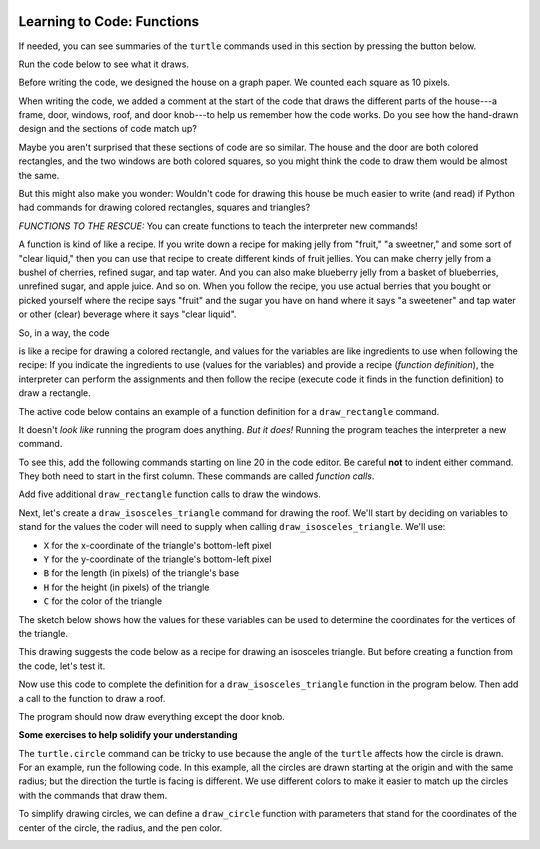 .. image:: ../img/Technovation-yellow-gradient-background.png
    :width: 500
    :align: center
    :alt: Technovation logo


Learning to Code: Functions
:::::::::::::::::::::::::::::::::::::::::::

If needed, you can see summaries of the ``turtle`` commands used in this section by
pressing the button below.

.. reveal:: re-turtle-commands-3-4
    :showtitle: Show a summary of commands
    :hidetitle: Hide the summary of commands
       
    ``import turtle``

        Import the ``turtle`` module, which defines a ``turtle`` and
        all of the ``turtle`` commands.
        
    ``turtle.speed(S)``
   
        Set the drawing speed to ``S``, a number between 0 (slow) and 10 (fast).
        
    ``turtle.color(C)``
   
        Set the pen color to be ``C``, a color string (https://trinket.io/docs/colors).
        
    ``turtle.setheading(A)``
    
        Set the direction of travel to ``A`` degrees (e.g., 0 = east, 90 = north,
        180 = west, 270 = south).
                
    ``turtle.hideturtle()``, ``turtle.showturtle()``
    
        Make the turtle invisible,
        make the turtle visible.
        
    ``turtle.begin_fill()``
    
        Begin drawing a shape to be filled.
    
    ``turtle.end_fill()``
    
        Fill the shape drawn since the last ``begin_fill()`` command.
        
    ``turtle.up()``,  ``turtle.down()``
   
        Do not leave a trail when moving,
        leave a trail when moving.
        
    ``turtle.goto(X, Y)``
    
        Move straight to the pixel with coordinates (``X``, ``Y``).
        
    ``turtle.forward(L)``, ``turtle.backward(L)``
    
        Move forward (in the direction of travel) by ``L`` pixels,
        move backward (opposite to the direction of travel) by ``L`` pixels
        
    ``turtle.left(D)``, ``turtle.right(D)``
    
        Rotate left (counter-clockwise) by ``D`` degrees, 
        rotate right (clockwise) by ``D`` degrees

    ``turtle.circle(R)``
    
        Move counter-clockwise in the direction of travel
        and in a circle of radius ``R`` pixels.
        

Run the code below to see what it draws.

.. activecode:: ac-house-no-funcs
    :language: python
    :nocodelens:
    
    import turtle
    turtle.speed(10)

    # draw the frame for house
    turtle.up()
    turtle.goto(-150,-150)
    turtle.down()

    turtle.color("blue")
    turtle.begin_fill()
    for i in range(2):
        turtle.forward(300)
        turtle.left(90)
        turtle.forward(200)
        turtle.left(90)
    turtle.end_fill()

    # draw the front door
    turtle.up()
    turtle.goto(-30, -150)
    turtle.down()

    turtle.color("brown")
    turtle.begin_fill()
    for i in range(2):
        turtle.forward(60)
        turtle.left(90)
        turtle.forward(100)
        turtle.left(90)
    turtle.end_fill()

    # draw the bottom right window
    turtle.up()
    turtle.goto(60, -110)
    turtle.down()

    turtle.color("white")
    turtle.begin_fill()
    for i in range(4):
        turtle.forward(60)
        turtle.left(90)
    turtle.end_fill()                  

    # draw the bottom left window
    turtle.up()
    turtle.goto(-120, -110)
    turtle.down()

    turtle.color("white")
    turtle.begin_fill()
    for i in range(4):
        turtle.forward(60)
        turtle.left(90)
    turtle.end_fill()                  

    # draw the top left window
    turtle.up()
    turtle.goto(-120, -30)
    turtle.down()

    turtle.color("white")
    turtle.begin_fill()
    for i in range(4):
        turtle.forward(60)
        turtle.left(90)
    turtle.end_fill()                  

    # draw the top middle window
    turtle.up()
    turtle.goto(-30, -30)
    turtle.down()

    turtle.color("white")
    turtle.begin_fill()
    for i in range(4):
        turtle.forward(60)
        turtle.left(90)
    turtle.end_fill()                  

    # draw the top right window
    turtle.up()
    turtle.goto(60, -30)
    turtle.down()

    turtle.color("white")
    turtle.begin_fill()
    for i in range(4):
        turtle.forward(60)
        turtle.left(90)
    turtle.end_fill()                  

    # draw the roof
    turtle.up()
    turtle.goto(-175, 50)
    turtle.down()

    turtle.color("gray")
    turtle.begin_fill()
    turtle.goto(175, 50)
    turtle.goto(0, 150)
    turtle.goto(-175, 50)
    turtle.end_fill() 

    # draw the door knob
    turtle.up()
    turtle.goto( -10, -100)
    turtle.down()

    turtle.color("black")
    turtle.begin_fill()
    turtle.circle(6)
    turtle.end_fill()

    # hide the turtle 
    turtle.hideturtle()

Before writing the code, we designed the house on a graph paper.
We counted each square as 10 pixels.

.. image:: img/house-sketch.jpg
    :width: 400
    :align: center
    :alt: Drawing of a house on graph paper
    
When writing the code, we added a comment at the start of the code that 
draws the different parts of the house---a frame, door,
windows, roof, and door knob---to help us remember how the code works.
Do you see how the hand-drawn design and
the sections of code match up?
    
.. shortanswer:: sa-compare-code-1
   :optional: 
   
   Compare the code that draws the frame of the house (lines 5--16) 
   with the code that draws the door (lines 19--30).
   What do you notice about these two sections of code?
   (Suggestion: Drag the bottom right corner of the code editor window
   down farther to see more of the program without needing to scroll.)
   
.. shortanswer:: sa-compare-code-2
   :optional:    
   
   Compare the code that draws the top left window (lines 57--66)
   with the code that draws the top middle window (lines 69--78). 
   What do you notice about these two sections of code?

Maybe you aren't surprised that these sections of code are so similar. 
The house and the door are both colored rectangles,
and the two windows are both colored squares,
so you might think the code to draw them would be almost the same.

But this might also make you wonder: 
Wouldn't code for drawing this house be much easier to write (and read)
if Python had commands for drawing colored rectangles, squares
and triangles?

*FUNCTIONS TO THE RESCUE:* 
You can create functions to teach the interpreter new commands!

A function is kind of like a recipe.
If you write down a recipe for making jelly from 
"fruit," "a sweetner," and some sort of "clear liquid,"
then you can use that recipe to create different kinds of fruit jellies.
You can make cherry jelly from a bushel of cherries, refined sugar, and tap water.
And you can also make blueberry jelly from a basket of blueberries,
unrefined sugar, and apple juice.
And so on.
When you follow the recipe, you use actual berries that you bought or
picked yourself where the recipe says "fruit" and the sugar you have on hand
where it says "a sweetener" and tap water or other (clear)
beverage where it says "clear liquid". 

.. activecode:: ac-func-warmup
    :language: python
    :nocodelens:
    
    To see how code can be like a recipe, run the program below.
    Then modify it to check out your answers to the questions that follow.
    
    ~~~~
    import turtle
    
    X = -150
    Y = -150
    W = 300
    H = 200
    C = "blue"
    
    turtle.up()
    turtle.goto(X, Y)
    turtle.down()

    turtle.color(C)
    turtle.begin_fill()
    for i in range(2):
        turtle.forward(W)
        turtle.left(90)
        turtle.forward(H)
        turtle.left(90)
    turtle.end_fill()
    

.. fillintheblank:: fb-recipe-1

    What values should you assign to the variables in the above program 
    to get it to draw a brown door (with no door knob) at the position and 
    size of the one in our drawing?
    
    X = |blank| 
    Y = |blank| 
    W = |blank| 
    H = |blank| 
    C = |blank|
    
    - :-30: Correct!
      :x: Incorrect. Run the code to see where the rectangle begins 
          if you use  this ``X`` value. 
          Then try another value.
    - :-150: Correct!
      :x: Incorrect. Run the code to see where the rectangle begins if you use  
          this ``Y`` value.
          Then try another value.
    - :60: Correct!
      :x: Incorrect. Run the code to see how wide the rectangle is if you use 
          this ``W`` value.
          Then try another value.
    - :100: Correct!
      :x: Incorrect. Run the code to see how high the rectangle is if you use 
          this ``H`` value.
          Then try another value.
    - :"brown": Correct!
      :x: Incorrect. This should be the fill color (``"brown"``).
          Don't forget the quotes.



.. fillintheblank:: fb-recipe-2

    What values should you assign to the variables in the above program 
    to get it to draw a purple square that is centered in the canvas
    and is 200 pixels on each side?
    
    X = |blank| 
    Y = |blank| 
    W = |blank| 
    H = |blank| 
    C = |blank|
    
    - :-100: Correct!
      :x: Incorrect. Run the code to see where the shape begins if you use this ``X`` value. 
          Then try another value.
    - :-100: Correct!
      :x: Incorrect. Run the code to see where the shape begins if you use  this ``Y`` value.
          Then try another value.
    - :200: Correct!
      :x: Incorrect. Run the code to see how wide the shape is if you use  this ``W`` value.
          Then try another value.
    - :200: Correct!
      :x: Incorrect. Run the code to see how high the shape is if you use  this ``H`` value.
          Then try another value.
    - :"purple": Correct!
      :x: Incorrect. This should be the fill color (``"purple"``).
          Don't forget the quotes.

 
So, in a way, the code

.. raw:: html
    
    <div>
        <pre>
    turtle.up()
    turtle.goto(X, Y)
    turtle.down()

    turtle.color(C)
    turtle.begin_fill()
    for i in range(2):
        turtle.forward(W)
        turtle.left(90)
        turtle.forward(H)
        turtle.left(90)
    turtle.end_fill()
        </pre>
    </div>

is like a recipe for 
drawing a colored rectangle, and values for the variables are 
like ingredients to use when following the recipe: 
If you indicate the ingredients to use (values for the variables) and
provide a recipe (*function definition*),
the interpreter can perform the assignments and then follow the recipe 
(execute code it finds in the function definition) to draw a rectangle.

The active code below contains an example of a function definition for 
a ``draw_rectangle`` command. 

.. activecode:: ac-draw-rect
    :language: python
    :nocodelens:
    
    Run this program to define a ``draw_rectangle`` function.
    
    ~~~~
    
    import turtle
    
    def draw_rectangle(X, Y, W, H, C):
        """draw a rectangle with lower left corner at (X, Y), width W, 
        height H, and color C"""
        
        turtle.up()
        turtle.goto(X, Y)
        turtle.down()

        turtle.color(C)
        turtle.begin_fill()
        for i in range(2):
            turtle.forward(W)
            turtle.left(90)
            turtle.forward(H)
            turtle.left(90)
        turtle.end_fill()
        
It doesn't *look like* running the program does anything.
*But it does!* Running the program teaches the interpreter a new command. 

To see this, add the following commands starting on line 20 in the code editor.
Be careful **not** to indent either command.
They both need to start in the first column.
These commands are called *function calls*.

.. raw:: html
    
    <div>
        <pre>
    draw_rectangle(-150, -150, 300, 200, "blue")
    draw_rectangle(-30, -150, 60, 100, "brown")
        </pre>
    </div>
    
Add five additional ``draw_rectangle`` function calls to draw the windows. 

Next, let's create a ``draw_isosceles_triangle`` command for
drawing the roof.
We'll start by deciding on variables to stand for the values
the coder will need to supply when calling ``draw_isosceles_triangle``. 
We'll use:

* ``X`` for the x-coordinate of the triangle's bottom-left pixel

* ``Y`` for the y-coordinate of the triangle's bottom-left pixel

* ``B`` for the length (in pixels) of the triangle's base

* ``H`` for the height (in pixels) of the triangle

* ``C`` for the color of the triangle

The sketch below shows how the values for these variables
can be used to determine
the coordinates for the vertices of the triangle.

.. image:: img/isos-triangle-sketch.jpg
    :width: 300
    :align: center

This drawing suggests the code below as a recipe for drawing an
isosceles triangle.
But before creating a function from the code, let's test it.

.. activecode:: ac-triangle-warmup
    :language: python
    :nocodelens:
    
    Replace the comment at the start of this code
    with assignments so that the code will draw
    the roof for a house.
    
    ~~~~
    
    import turtle
    
    # Replace this comment with the necessary assignments 
    
    turtle.up()
    turtle.goto(X, Y)
    turtle.down()

    turtle.color(C)
    turtle.begin_fill()
    turtle.goto(X + B, Y)
    turtle.goto(X + (B/2), Y + H)
    turtle.goto(X, Y)
    turtle.end_fill()
  
Now use this code to complete the definition
for a ``draw_isosceles_triangle`` function in the
program below.
Then add a call to the function to draw a roof.

.. activecode:: ac-triangle-function
    :language: python
    :nocodelens:
    
    Complete the function definition and add a call to 
    the function to draw the roof. 
    (Suggestion: To see more of the program in the editor
    window, enlarge it by dragging
    down on the bottom-right corner.)
    
    ~~~~
    
    import turtle
    turtle.speed(10)
    
    def draw_isosceles_triangle(X, Y, B, H, C):
        """draw an isosceles triangle with lower left corner at (X, Y), 
        base of length B, height H, and color C"""
           
        # replace with the function body (code)

    
    def draw_rectangle(X, Y, W, H, C):
        """draw a rectangle with lower left corner at (X, Y), width W, 
        height H, and color C"""
        
        turtle.up()
        turtle.goto(X, Y)
        turtle.down()

        turtle.color(C)
        turtle.begin_fill()
        for i in range(2):
            turtle.forward(W)
            turtle.left(90)
            turtle.forward(H)
            turtle.left(90)
        turtle.end_fill()
    
    # draw the frame of the house
    draw_rectangle(-150, -150, 300, 200, "blue")
    # draw the door
    draw_rectangle(-30, -150, 60, 100, "brown")
    
    # draw the bottom windows, from left to right
    draw_rectangle(-120, -110, 60, 60, "white")
    draw_rectangle(60, -110, 60, 60, "white")
    
    # draw the top windows, from left to right
    draw_rectangle(-120, -30, 60, 60, "white")
    draw_rectangle(-30, -30, 60, 60, "white")
    draw_rectangle(60, -30, 60, 60, "white")
    
    # draw the roof
    
 
The program should now draw everything except the door knob. 


**Some exercises to help solidify your understanding**

The ``turtle.circle`` command can be tricky to use because the angle
of the ``turtle`` affects how the circle is drawn. 
For an example, run the following code.
In this example, all the circles are drawn starting at the
origin and with the same radius; 
but the direction the turtle is facing is
different. 
We use different colors to make it easier to match up the circles
with the commands that draw them.

.. activecode:: ac-circle-direction
    :language: python
    :nocodelens:
    
    import turtle
    
    turtle.color("blue")
    turtle.circle(50)
    
    turtle.color("green")
    turtle.left(180)
    turtle.circle(50)
    
    turtle.color("red")
    turtle.left(45)
    turtle.circle(50)
    

To simplify drawing circles, we can define a ``draw_circle`` function
with parameters that stand for the coordinates of the center of the circle, 
the radius, and the pen color.

.. image:: img/parsons-circles.png
    :width: 200
    :align: center
    :alt: Drawing produced by a Turtle Graphics program
    
    
.. parsonsprob:: pp-circles
    :adaptive:
    :language: python
   
    Use the code blocks on the left to create a program
    that defines and calls a ``draw_circle`` function to
    draw the figure above.
    -----
    import turtle
    turtle.speed(10)
    =====
    def draw_circle(X, Y, R, C):
        "draw a circle with center at (X, Y), radius R, and pencolor C"
    =====
        turtle.setheading(0)
        turtle.up()
    =====
        turtle.goto(X, Y - R)
        turtle.color(C)
    =====
        turtle.down()
        turtle.circle(R)
    =====
    for i in range(7):
    =====
        draw_circle(-150 + i*50, 50, 50, "red")
        draw_circle(-150 + i*50, 0, 50, "green")
        draw_circle(-150 + i*50, -50, 50, "blue")
        
        

 
    
    
    



   



